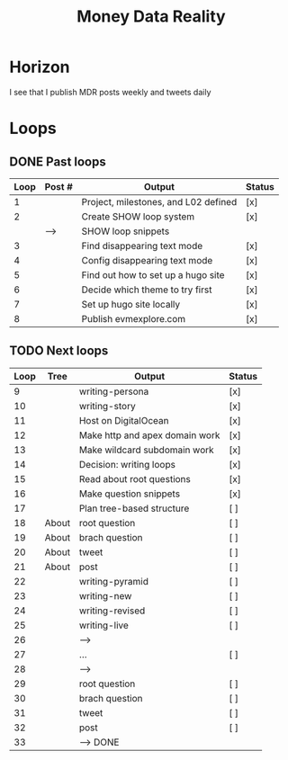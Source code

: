 #+TITLE: Money Data Reality
#+STARTUP: showall

* Horizon
I see that I publish MDR posts weekly and tweets daily

* Loops
** DONE Past loops
:PROPERTIES:
:VISIBILITY: folded
:END:
|------+--------+--------------------------------------+--------|
| Loop | Post # | Output                               | Status |
|------+--------+--------------------------------------+--------|
|    1 |        | Project, milestones, and L02 defined | [x]    |
|------+--------+--------------------------------------+--------|
|    2 |        | Create SHOW loop system              | [x]    |
|      | -->    | SHOW loop snippets                   |        |
|------+--------+--------------------------------------+--------|
|    3 |        | Find disappearing text mode          | [x]    |
|    4 |        | Config disappearing text mode        | [x]    |
|------+--------+--------------------------------------+--------|
|    5 |        | Find out how to set up a hugo site   | [x]    |
|    6 |        | Decide which theme to try first      | [x]    |
|    7 |        | Set up hugo site locally             | [x]    |
|    8 |        | Publish evmexplore.com               | [x]    |
|------+--------+--------------------------------------+--------|


** TODO Next loops
|------+-------+--------------------------------+--------|
| Loop | Tree  | Output                         | Status |
|------+-------+--------------------------------+--------|
|    9 |       | writing-persona                | [x]    |
|   10 |       | writing-story                  | [x]    |
|------+-------+--------------------------------+--------|
|   11 |       | Host on DigitalOcean           | [x]    |
|   12 |       | Make http and apex domain work | [x]    |
|   13 |       | Make wildcard subdomain work   | [x]    |
|------+-------+--------------------------------+--------|
|   14 |       | Decision: writing loops        | [x]    |
|   15 |       | Read about root questions      | [x]    |
|   16 |       | Make question snippets         | [x]    |
|   17 |       | Plan tree-based structure      | [ ]    |
|------+-------+--------------------------------+--------|
|   18 | About | root question                  | [ ]    |
|   19 | About | brach question                 | [ ]    |
|   20 | About | tweet                          | [ ]    |
|   21 | About | post                           | [ ]    |
|------+-------+--------------------------------+--------|
|   22 |       | writing-pyramid                | [ ]    |
|   23 |       | writing-new                    | [ ]    |
|   24 |       | writing-revised                | [ ]    |
|   25 |       | writing-live                   | [ ]    |
|   26 |       | -->                            |        |
|------+-------+--------------------------------+--------|
|   27 |       | ...                            | [ ]    |
|   28 |       | -->                            |        |
|------+-------+--------------------------------+--------|
|   29 |       | root question                  | [ ]    |
|   30 |       | brach question                 | [ ]    |
|   31 |       | tweet                          | [ ]    |
|   32 |       | post                           | [ ]    |
|   33 |       | --> DONE                       |        |
|------+-------+--------------------------------+--------|
#+tblfm: $1=@#+7

